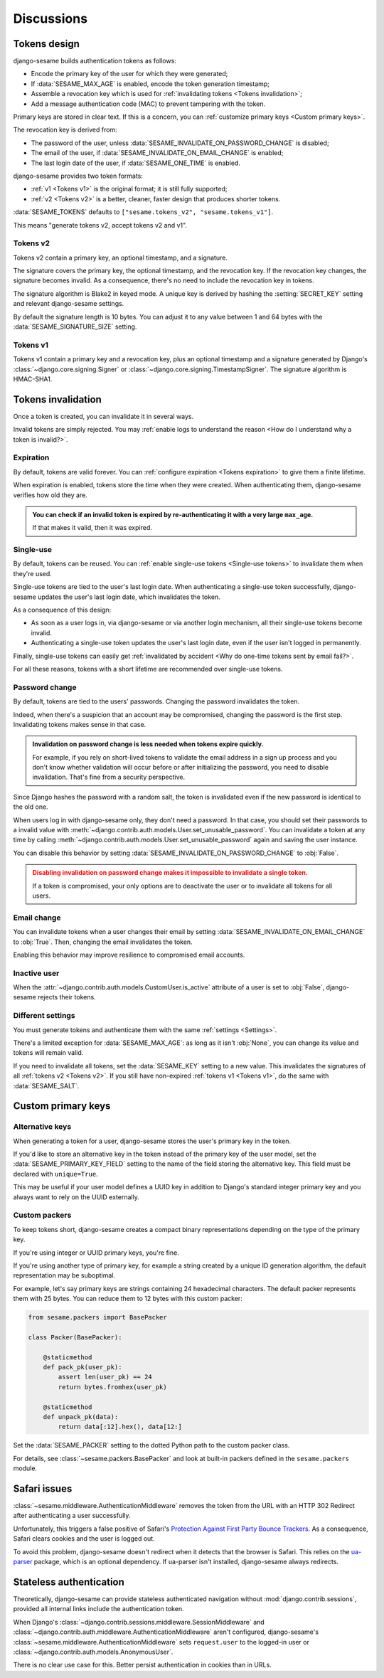 Discussions
===========

Tokens design
-------------

django-sesame builds authentication tokens as follows:

- Encode the primary key of the user for which they were generated;
- If :data:`SESAME_MAX_AGE` is enabled, encode the token generation timestamp;
- Assemble a revocation key which is used for :ref:`invalidating tokens <Tokens
  invalidation>`;
- Add a message authentication code (MAC) to prevent tampering with the token.

Primary keys are stored in clear text. If this is a concern, you can
:ref:`customize primary keys <Custom primary keys>`.

The revocation key is derived from:

- The password of the user, unless :data:`SESAME_INVALIDATE_ON_PASSWORD_CHANGE`
  is disabled;
- The email of the user, if :data:`SESAME_INVALIDATE_ON_EMAIL_CHANGE` is
  enabled;
- The last login date of the user, if :data:`SESAME_ONE_TIME` is enabled.

django-sesame provides two token formats:

- :ref:`v1 <Tokens v1>` is the original format; it is still fully supported;
- :ref:`v2 <Tokens v2>` is a better, cleaner, faster design that produces
  shorter tokens.

:data:`SESAME_TOKENS` defaults to ``["sesame.tokens_v2", "sesame.tokens_v1"]``.

This means "generate tokens v2, accept tokens v2 and v1".

Tokens v2
.........

Tokens v2 contain a primary key, an optional timestamp, and a signature.

The signature covers the primary key, the optional timestamp, and the
revocation key. If the revocation key changes, the signature becomes invalid.
As a consequence, there's no need to include the revocation key in tokens.

The signature algorithm is Blake2 in keyed mode. A unique key is derived by
hashing the :setting:`SECRET_KEY` setting and relevant django-sesame settings.

By default the signature length is 10 bytes. You can adjust it to any value
between 1 and 64 bytes with the :data:`SESAME_SIGNATURE_SIZE` setting.

Tokens v1
.........

Tokens v1 contain a primary key and a revocation key, plus an optional timestamp
and a signature generated by Django's :class:`~django.core.signing.Signer` or
:class:`~django.core.signing.TimestampSigner`. The signature algorithm is
HMAC-SHA1.

Tokens invalidation
-------------------

Once a token is created, you can invalidate it in several ways.

Invalid tokens are simply rejected. You may :ref:`enable logs to understand the
reason <How do I understand why a token is invalid?>`.

Expiration
..........

By default, tokens are valid forever. You can :ref:`configure expiration <Tokens
expiration>` to give them a finite lifetime.

When expiration is enabled, tokens store the time when they were created. When
authenticating them, django-sesame verifies how old they are.

.. admonition:: You can check if an invalid token is expired by
        re-authenticating it with a very large ``max_age``.
    :class: tip

    If that makes it valid, then it was expired.

Single-use
..........

By default, tokens can be reused. You can :ref:`enable single-use tokens
<Single-use tokens>` to invalidate them when they're used.

Single-use tokens are tied to the user's last login date. When authenticating a
single-use token successfully, django-sesame updates the user's last login date,
which invalidates the token.

As a consequence of this design:

* As soon as a user logs in, via django-sesame or via another login mechanism,
  all their single-use tokens become invalid.
* Authenticating a single-use token updates the user's last login date, even if
  the user isn't logged in permanently.

Finally, single-use tokens can easily get :ref:`invalidated by accident <Why do
one-time tokens sent by email fail?>`.

For all these reasons, tokens with a short lifetime are recommended over
single-use tokens.

Password change
...............

By default, tokens are tied to the users' passwords. Changing the password
invalidates the token.

Indeed, when there's a suspicion that an account may be compromised, changing
the password is the first step. Invalidating tokens makes sense in that case.

.. admonition:: Invalidation on password change is less needed when tokens expire
        quickly.
    :class: tip

    For example, if you rely on short-lived tokens to validate the email address
    in a sign up process and you don't know whether validation will occur before
    or after initializing the password, you need to disable invalidation. That's
    fine from a security perspective.

Since Django hashes the password with a random salt, the token is invalidated
even if the new password is identical to the old one.

When users log in with django-sesame only, they don't need a password. In that
case, you should set their passwords to a invalid value with
:meth:`~django.contrib.auth.models.User.set_unusable_password`. You can
invalidate a token at any time by calling
:meth:`~django.contrib.auth.models.User.set_unusable_password` again and saving
the user instance.

You can disable this behavior by setting
:data:`SESAME_INVALIDATE_ON_PASSWORD_CHANGE` to :obj:`False`.

.. admonition:: Disabling invalidation on password change makes it impossible to
        invalidate a single token.
    :class: warning

    If a token is compromised, your only options are to deactivate the user or
    to invalidate all tokens for all users.

Email change
............

You can invalidate tokens when a user changes their email by setting
:data:`SESAME_INVALIDATE_ON_EMAIL_CHANGE` to :obj:`True`. Then, changing the
email invalidates the token.

Enabling this behavior may improve resilience to compromised email accounts.

Inactive user
.............

When the :attr:`~django.contrib.auth.models.CustomUser.is_active` attribute of a
user is set to :obj:`False`, django-sesame rejects their tokens.

Different settings
..................

You must generate tokens and authenticate them with the same :ref:`settings
<Settings>`.

There's a limited exception for :data:`SESAME_MAX_AGE`: as long as it isn't
:obj:`None`, you can change its value and tokens will remain valid.

If you need to invalidate all tokens, set the :data:`SESAME_KEY` setting to a
new value. This invalidates the signatures of all :ref:`tokens v2 <Tokens v2>`.
If you still have non-expired :ref:`tokens v1 <Tokens v1>`, do the same with
:data:`SESAME_SALT`.

Custom primary keys
-------------------

Alternative keys
................

.. versionadded:: 3.1

When generating a token for a user, django-sesame stores the user's primary key
in the token.

If you'd like to store an alternative key in the token instead of the primary
key of the user model, set the :data:`SESAME_PRIMARY_KEY_FIELD` setting to the
name of the field storing the alternative key. This field must be declared with
``unique=True``.

This may be useful if your user model defines a UUID key in addition to Django's
standard integer primary key and you always want to rely on the UUID externally.

Custom packers
..............

To keep tokens short, django-sesame creates a compact binary representations
depending on the type of the primary key.

If you're using integer or UUID primary keys, you're fine.

If you're using another type of primary key, for example a string created by a
unique ID generation algorithm, the default representation may be suboptimal.

For example, let's say primary keys are strings containing 24 hexadecimal
characters. The default packer represents them with 25 bytes. You can reduce
them to 12 bytes with this custom packer:

.. code-block:: python

    from sesame.packers import BasePacker

    class Packer(BasePacker):

        @staticmethod
        def pack_pk(user_pk):
            assert len(user_pk) == 24
            return bytes.fromhex(user_pk)

        @staticmethod
        def unpack_pk(data):
            return data[:12].hex(), data[12:]

Set the :data:`SESAME_PACKER` setting to the dotted Python path to the custom
packer class.

For details, see :class:`~sesame.packers.BasePacker` and look at built-in
packers defined in the ``sesame.packers`` module.

Safari issues
-------------

:class:`~sesame.middleware.AuthenticationMiddleware` removes the token from the
URL with an HTTP 302 Redirect after authenticating a user successfully.

Unfortunately, this triggers a false positive of Safari's `Protection Against
First Party Bounce Trackers`__. As a consequence, Safari clears cookies and the
user is logged out.

__ https://webkit.org/blog/8311/intelligent-tracking-prevention-2-0/

To avoid this problem, django-sesame doesn't redirect when it detects that the
browser is Safari. This relies on the `ua-parser`_ package, which is an optional
dependency. If ua-parser isn't installed, django-sesame always redirects.

.. _ua-parser: https://github.com/ua-parser/uap-python

Stateless authentication
------------------------

Theoretically, django-sesame can provide stateless authenticated navigation
without :mod:`django.contrib.sessions`, provided all internal links include the
authentication token.

When Django's :class:`~django.contrib.sessions.middleware.SessionMiddleware` and
:class:`~django.contrib.auth.middleware.AuthenticationMiddleware` aren't
configured, django-sesame's :class:`~sesame.middleware.AuthenticationMiddleware`
sets ``request.user`` to the logged-in user or
:class:`~django.contrib.auth.models.AnonymousUser`.

There is no clear use case for this. Better persist authentication in cookies
than in URLs.
